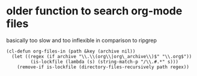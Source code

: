 * older function to search org-mode files

basically too slow and too inflexible in comparison to ripgrep  

#+begin_src elisp
(cl-defun org-files-in (path &key (archive nil))
  (let ((regex (if archive "\\.\\(org\\|org\_archive\\)$" "\\.org$"))
         (is-lockfile (lambda (s) (string-match-p "/\\.#.*" s)))
    (remove-if is-lockfile (directory-files-recursively path regex))
#+end_src
